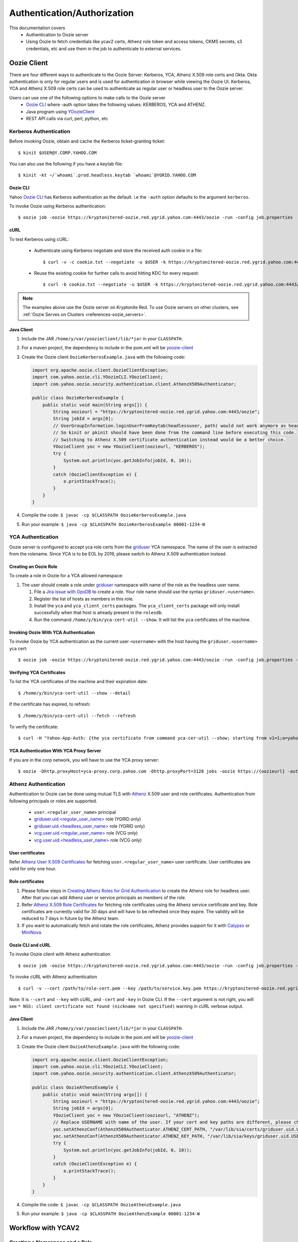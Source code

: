 .. _auth:

Authentication/Authorization
============================

.. 04/15/15: Rewrite
.. 05/11/15: Second edit.

This documentation covers
  - Authentication to Oozie server
  - Using Oozie to fetch credentials like ycav2 certs, Athenz role token and access tokens, CKMS secrets, s3 credentials, etc and use them in the job to authenticate to external services.

.. _oozie_client:

Oozie Client
------------

There are four different ways to authenticate to the Oozie Server:
Kerberos, YCA, Athenz X.509 role certs and Okta.
Okta authentication is only for regular users and is used for authentication in browser while viewing the Oozie UI.
Kerberos, YCA and Athenz X.509 role certs can be used to authenticate as regular user or headless
user to the Oozie server.

Users can use one of the following options to make calls to the Oozie server
  - `Oozie CLI <https://dist.corp.yahoo.com/by-package/yoozie_client/>`_ where -auth option takes the following values: KERBEROS, YCA and ATHENZ.
  - Java program using `YOozieClient <https://git.ouroath.com/hadoop/yahoo-oozie/blob/855d45122106f8ee35836c7d09fe7deb30e5c47e/yclient/src/main/java/com/yahoo/oozie/cli/YOozieCLI.java#L197>`_
  - REST API calls via curl, perl, python, etc

.. _auth-kerberos:


Kerberos Authentication
~~~~~~~~~~~~~~~~~~~~~~~

Before invoking Oozie, obtain and cache the Kerberos ticket-granting ticket::

       $ kinit $USER@Y.CORP.YAHOO.COM

You can also use the following if you have a keytab file::

       $ kinit -kt ~/`whoami`.prod.headless.keytab `whoami`@YGRID.YAHOO.COM


Oozie CLI
+++++++++

Yahoo `Oozie CLI <https://dist.corp.yahoo.com/by-package/yoozie_client/>`_ has Kerberos
authentication as the default. i.e  the ``-auth`` option defaults to the argument ``kerberos``.

To invoke Oozie using Kerberos authentication::

       $ oozie job -oozie https://kryptonitered-oozie.red.ygrid.yahoo.com:4443/oozie -run -config job.properties


cURL
+++++++++
To test Kerberos using cURL:

   - Authenticate using Kerberos negotiate and store the received auth cookie in a file::

         $ curl -v -c cookie.txt --negotiate -u $USER -k https://kryptonitered-oozie.red.ygrid.yahoo.com:4443/oozie/v1/admin/build-version

   - Reuse the existing cookie for further calls to avoid hitting KDC for every request::

         $ curl -b cookie.txt --negotiate -u $USER -k https://kryptonitered-oozie.red.ygrid.yahoo.com:4443/oozie/v1/admin/build-version


.. note:: The examples above use the Oozie server on Kryptonite Red. To use Oozie servers on other clusters,
          see :ref:`Oozie Serves on Clusters <references-oozie_servers>`.

.. _kerberos-client_API:

Java Client
+++++++++++

#. Include the JAR ``/home/y/var/yoozieclient/lib/*jar`` in your ``CLASSPATH``.
#. For a maven project, the dependency to include in the pom.xml will be `yoozie-client <https://artifactory.ouroath.com/artifactory/hadoop-maven-release/org/apache/oozie/yoozie-client/4.4.9.6.1911111914>`_
#. Create the Oozie client ``OozieKerberosExample.java`` with the following code:

   .. code-block:: java

      import org.apache.oozie.client.OozieClientException;
      import com.yahoo.oozie.cli.YOozieCLI.YOozieClient;
      import com.yahoo.oozie.security.authentication.client.AthenzX509Authenticator;

      public class OozieKerberosExample {
          public static void main(String args[]) {
              String oozieurl = "https://kryptonitered-oozie.red.ygrid.yahoo.com:4443/oozie";
              String jobId = args[0];
              // UserGroupInformation.loginUserFromKeytab(headlessuser, path) would not work anymore as headless user keytab support is revoked.
              // So kinit or pkinit should have been done from the command line before executing this code.
              // Switching to Athenz X.509 certificate authentication instead would be a better choice.
              YOozieClient yoc = new YOozieClient(oozieurl, "KERBEROS");
              try {
                  System.out.println(yoc.getJobInfo(jobId, 0, 10));
              }
              catch (OozieClientException e) {
                  e.printStackTrace();
              }
          }
      }

#. Compile the code: ``$ javac -cp $CLASSPATH OozieKerberosExample.java``
#. Run your example: ``$ java -cp $CLASSPATH OozieKerberosExample 00001-1234-W``


.. _kerberos-yca_auth:

YCA Authentication
~~~~~~~~~~~~~~~~~~


Oozie server is configured to accept yca role certs from the `griduser <https://roles.corp.yahoo.com/ui/role?action=list&role=griduser>`_ YCA namespace.
The name of the user is extracted from the rolename. Since YCA is to be EOL by 2019, please
switch to Athenz X.509 authentication instead.

.. _yca_auth-creating_role:

Creating an Oozie Role
++++++++++++++++++++++

To create a role in Oozie for a YCA allowed namespace:

#. The user should create a role under `griduser <https://roles.corp.yahoo.com/ui/role?action=list&role=griduser>`_ namespace with name of the role as the headless user name.

   #. File a `Jira issue with OpsDB <https://jira.corp.yahoo.com/servicedesk/customer/portal/89/create/554>`_
      to create a role. Your role name should use the syntax ``griduser.<username>``.
   #. Register the list of hosts as members in this role.
   #. Install the ``yca`` and ``yca_client_certs`` packages.
      The ``yca_client_certs`` package will only install successfully when
      that host is already present in the ``rolesdb``.
   #. Run the command ``/home/y/bin/yca-cert-util --show``. It will list
      the ``yca`` certificates of the machine.


.. _yca_auth-invoke_oozie:

Invoking Oozie With YCA Authentication
++++++++++++++++++++++++++++++++++++++

To invoke Oozie by YCA authentication as the current user ``<username>`` with the host having the ``griduser.<username>`` yca cert::

    $ oozie job -oozie https://kryptonitered-oozie.red.ygrid.yahoo.com:4443/oozie -run -config job.properties -auth YCA



.. _yca_auth-yca_certs:

Verifying YCA Certificates
++++++++++++++++++++++++++

To list the YCA certificates of the machine and their expiration date::

    $ /home/y/bin/yca-cert-util --show --detail

If the certificate has expired, to refresh::

    $ /home/y/bin/yca-cert-util --fetch --refresh

To verify the certificate::

    $ curl -H "Yahoo-App-Auth: {the yca certificate from command yca-cer-util --show; starting from v1=1;a=yahoo.griduser.......}" -k http://{oozie server hostname}:4080/oozie/v1/admin/build-version


.. _yca_auth-yca_proxy:

YCA Authentication With YCA Proxy Server
++++++++++++++++++++++++++++++++++++++++

If you are in the corp network, you will have to use the YCA proxy server::

    $ oozie -Dhttp.proxyHost=yca-proxy.corp.yahoo.com -Dhttp.proxyPort=3128 jobs -oozie https://{oozieurl} -auth YCA


.. _athenz_client_auth:

Athenz Authentication
~~~~~~~~~~~~~~~~~~~~~

Authentication to Oozie can be done using mutual TLS with
`Athenz <https://git.ouroath.com/pages/athens/athenz-guide>`_ X.509 user and role certificates.
Authentication from following principals or roles are supported.

  - ``user.<regular_user_name>`` principal
  - `griduser.uid.<regular_user_name> <https://ui.athenz.ouroath.com/athenz/domain/griduser/role>`_ role (YGRID only)
  - `griduser.uid.<headless_user_name> <https://ui.athenz.ouroath.com/athenz/domain/griduser/role>`_ role (YGRID only)
  - `vcg.user.uid.<regular_user_name> <https://ui.athenz.ouroath.com/athenz/domain/vcg.user/role>`_ role (VCG only)
  - `vcg.user.uid.<headless_user_name> <https://ui.athenz.ouroath.com/athenz/domain/vcg.user/role>`_ role (VCG only)

User certificates
+++++++++++++++++
Refer `Athenz User X.509 Certificates <https://git.ouroath.com/pages/athens/athenz-guide/user_x509_credentials>`_
for fetching ``user.<regular_user_name>`` user certificate. User certificates are valid for only one hour.

Role certificates
+++++++++++++++++
1. Please follow steps in `Creating Athenz Roles for Grid Authentication <https://docs.google.com/document/d/1fUziPmsB-QALJtqQ6QZ9xf18n6mLOqRHasR9Ru7hXMg/edit>`_ to create the Athenz role for headless user. After that you can add Athenz user or service principals as members of the role.
2. Refer `Athenz X.509 Role Certificates <https://git.ouroath.com/pages/athens/athenz-guide/zts_rolecert>`_ for fetching role certificates using the Athenz service certificate and key. Role certificates are currently valid for 30 days and will have to be refreshed once they expire. The validity will be reduced to 7 days in future by the Athenz team.
3. If you want to automatically fetch and rotate the role certificates, Athenz provides support for it with `Calypso <https://git.ouroath.com/pages/athens/calypso-guide/role_certs/>`_ or `MiniNova <https://git.ouroath.com/pages/athens/calypso-guide/mininova/>`_.

Oozie CLI and cURL
++++++++++++++++++

To invoke Oozie client with Athenz authentication ::

    $ oozie job -oozie https://kryptonitered-oozie.red.ygrid.yahoo.com:4443/oozie -run -config job.properties -auth ATHENZ -cert /path/to/role-cert.pem -key /path/to/service.key.pem

To invoke cURL with Athenz authentication ::

$ curl -v --cert /path/to/role-cert.pem --key /path/to/service.key.pem https://kryptonitered-oozie.red.ygrid.yahoo.com:4443/oozie/v1/admin/build-version

Note: It is ``--cert`` and ``--key`` with cURL, and ``-cert`` and ``-key`` in Oozie CLI. If the ``--cert`` argument is not right,
you will see ``* NSS: client certificate not found (nickname not specified)`` warning in cURL verbose output.

Java Client
+++++++++++

#. Include the JAR ``/home/y/var/yoozieclient/lib/*jar`` in your ``CLASSPATH``.
#. For a maven project, the dependency to include in the pom.xml will be `yoozie-client <https://artifactory.ouroath.com/artifactory/hadoop-maven-release/org/apache/oozie/yoozie-client/4.4.9.6.1911111914>`_
#. Create the Oozie client ``OozieAthenzExample.java`` with the following code:

   .. code-block:: java

      import org.apache.oozie.client.OozieClientException;
      import com.yahoo.oozie.cli.YOozieCLI.YOozieClient;
      import com.yahoo.oozie.security.authentication.client.AthenzX509Authenticator;

      public class OozieAthenzExample {
          public static void main(String args[]) {
              String oozieurl = "https://kryptonitered-oozie.red.ygrid.yahoo.com:4443/oozie";
              String jobId = args[0];
              YOozieClient yoc = new YOozieClient(oozieurl, "ATHENZ");
              // Replace USERNAME with name of the user. If your cert and key paths are different, please change the paths accordingly
              yoc.setAthenzConf(AthenzX509Authenticator.ATHENZ_CERT_PATH, "/var/lib/sia/certs/griduser.uid.USERNAME.cert.pem");
              yoc.setAthenzConf(AthenzX509Authenticator.ATHENZ_KEY_PATH, "/var/lib/sia/keys/griduser.uid.USERNAME.key.pem");
              try {
                  System.out.println(yoc.getJobInfo(jobId, 0, 10));
              }
              catch (OozieClientException e) {
                  e.printStackTrace();
              }
          }
      }

#. Compile the code: ``$ javac -cp $CLASSPATH OozieAthenzExample.java``
#. Run your example: ``$ java -cp $CLASSPATH OozieAthenzExample 00001-1234-W``


.. _yca_auth-yca_workflow:

Workflow with YCAV2
-------------------

.. _yca_workflow-namespace:

Creating a Namespace and a Role
~~~~~~~~~~~~~~~~~~~~~~~~~~~~~~~

The role ``oozie.httpproxy`` is created for this purpose. You can create your
namespace in the roles ``db`` and add a role under the namespace. In our case, the namespace
is ``oozie``, and the role name is ``httpproxy``. Under the role, you can add the user who
wants to submit the job with gYCA credential. For example, the user ``strat_ci``
can submit the Workflow with gYCA credential, so we add ``strat_ci.wsca.user.yahoo.com``
to the role ``oozie.httpproxy``. See the example http://roles.corp.yahoo.com:9999/ui/role?action=view&id=217516.


.. _yca_workflow-submit_ycav2:

Submit a Workflow With the YCAv2(gYCA) Certificate
~~~~~~~~~~~~~~~~~~~~~~~~~~~~~~~~~~~~~~~~~~~~~~~~~~


Users have to specify the gYCA credential explicitly in the beginning of a Workflow and
ask Oozie to retrieve certificate whenever an actions needs to call YCA protected web service.
In each credential element, attribute ``name`` is key and attribute ``type`` indicates which credential to use.
The credential ``type`` value for ycav2 is ``yca``. Users can give multiple ``credential`` elements under ``credentials`` and specify a
comma-separated list of credentials to use under each action ``cred`` attribute.
There is only one parameter required for the credential ``type``.

- ``yca-role``: the role name contains the user names for YCA v2 certificates.

There are three optional parameters for the credential type ``yca``:

- ``yca-webserver-url``: the YCA server URL. The default URL is https://ca.yca.platform.yahoo.com:4443.
- ``yca-cert-expiry``: The expiry time of the YCA certificate in seconds. The default is one day (86400). This is available from Oozie 3.3.1.
- ``yca-http-proxy-role``: The role name in the Roles DB that contains the hostnames of
  the machines in the HTTP proxy VIP. The default value is ``grid.httpproxy`` which contains
  all HTTP proxy hosts. This parameter depends on the HTTP proxy VIP you will be using to send
  the obtained YCA v2 certificate to the Web service outside the grid. You can limit
  the corresponding role name that contains the hosts of the HTTP proxy VIP. The
  role names containing members of production HTTP proxy VIPs are ``grid.blue.prod.httpproxy``,
  ``grid.red.prod.httpproxy``, and ``grid.tan.prod.httpproxy``.
.. _yca-cert_add_to_jobconf:

- ``yca-cert-add-to-jobconf``: This can be *true* or *false*, default being *true* for backward compatibility reasons. If it is set to true, YCA certificate will be added to
  action configuration. Adding YCA certificate to action configuration is less secure because the certificate is visible in the Configuration page of the Job UI
  and has to be secured by additionally setting ``mapreduce.job.acl-view-job`` to only users or groups with access instead of * (all).
  Instead, YCA certificate is now added as secret key to action credentials. :ref:`This example explains more <yca_cert_secretkey_example>`.
  Therefore, it is good to set this property to *false* and retrieve the YCA certificate from secret keys.

  For example, the following contains the hosts of the production ``httpproxy``: ``http://roles.corp.yahoo.com:9999/ui/role?action=view&name=grid.blue.prod.httpproxy``
  This role is the parent role containing the staging, research, and production ``httpproxy`` hosts: ``http://roles.corp.yahoo.com:9999/ui/role?action=view&name=grid.blue.httpproxy``
  See the `Http Proxy Node List <https://yo/httpproxy>`_ for
  the role name and VIP name of the deployed HTTP proxies for staging, research, and sandbox grids.


.. _yca_workflow-submit_ycav2_example:

Example Workflow XML
~~~~~~~~~~~~~~~~~~~~

The following ``workflow.xml`` snippet shows how to configure your Workflow to use YCA authentication and set the role:

.. code-block:: xml

   <workflow-app>
      <credentials>
         <credential name='myyca' type='yca'>
            <property>
               <name>yca-role</name>
               <value>griduser.actualuser</value>
            </property>
         </credential>
      </credentials>
      <action cred='myyca'>
         <map-reduce>
            ...
         </map-reduce>
      </action>
   <workflow-app>

.. _submit_ycav2-java_code_ex:

Example with Map-Reduce Action
~~~~~~~~~~~~~~~~~~~~~~~~~~~~~~


YCA Certificate inside Action Configuration
+++++++++++++++++++++++++++++++++++++++++++

We have deprecated the way of adding YCA Certificate to action configuration as
it was less secure. We advice to disable this as mentioned :ref:`here <yca-cert_add_to_jobconf>` and
make changes in your code by referring to :ref:`this example <yca_cert_secretkey_example>`

In the :ref:`above example <yca_workflow-submit_ycav2_example>` , Oozie gets the certificate of gYCA and passes it to the action configuration.
Mapper can then use this certificate by getting it from the action configuration, adding it to
the HTTP request header when connecting to the YCA-protected Web service through ``HTTPProxy``.

A certificate or token retrieved in the credential class would set an action configuration
as the name of credential defined in ``workflow.xml``. The following example shows
how to communicate with the YCAV2-protected Web service from the grid.

.. code-block:: java


   //**proxy setup**

   //blue proxy
   //InetSocketAddress inet = new InetSocketAddress("httpproxy-prod.blue.ygrid.yahoo.com", 4080);
   //tan proxy
   InetSocketAddress inet = new InetSocketAddress("httpproxy-prod.tan.ygrid.yahoo.com", 4080);
   Proxy proxy = new Proxy(Type.HTTP, inet);
   URL server = new URL(fileURL);

   //**web service call**
   String ycaCertificate = conf.get("myyca");
   HttpURLConnection con = (HttpURLConnection) server.openConnection(proxy);
   con.setRequestMethod("GET");
   con.addRequestProperty("Yahoo-App-Auth", ycaCertificate);


.. _yca_cert_secretkey_example:

YCA Certificate as a secret key inside Credentials
++++++++++++++++++++++++++++++++++++++++++++++++++

In the :ref:`above example <yca_workflow-submit_ycav2_example>`, Oozie gets the certificate of gYCA
and passes it to the Credentials as a secret key.
Mapper can then use this certificate by getting it from the action configuration, adding it to
the HTTP request header when connecting to the YCA-protected Web service through ``HTTPProxy``.

A certificate or token retrieved in the credential class would set a secret key in action configuration
as the name of credential defined in ``workflow.xml``. The following example shows
how to communicate with the YCAV2-protected Web service from the grid.

.. code-block:: java


   //**proxy setup**

   //blue proxy
   //InetSocketAddress inet = new InetSocketAddress("httpproxy-prod.blue.ygrid.yahoo.com", 4080);
   //tan proxy
   InetSocketAddress inet = new InetSocketAddress("httpproxy-prod.tan.ygrid.yahoo.com", 4080);
   Proxy proxy = new Proxy(Type.HTTP, inet);
   URL server = new URL(fileURL);

   //**web service call**
   //Get the secret key by passing the name of credential
   byte[] bytes = UserGroupInformation.getCurrentUser().getCredentials().getSecretKey(new Text("myyca"));
   //Create certificate string using bytes with UTF-8
   String ycaCertificate = new String(bytes, "UTF-8");
   HttpURLConnection con = (HttpURLConnection) server.openConnection(proxy);
   con.setRequestMethod("GET");
   con.addRequestProperty("Yahoo-App-Auth", ycaCertificate);


Example with Java Action
~~~~~~~~~~~~~~~~~~~~~~~~

.. _java_action_ex:

Example workflow xml including Java Action:

.. code-block:: xml

   <credential name="yca.cert" type="yca">
   ......
   <action name="java_gyca" cred="yca.cert">
     <java>
        ......
        <main-class>TestYcaCert</main-class>
        <arg>yca.cert</arg>
        .....
     </java>
     ...
   </action>


.. _java_yca_inside_config:

YCA Certificate inside Action Configuration
+++++++++++++++++++++++++++++++++++++++++++

We have deprecated the way of adding YCA Certificate to action configuration as it was less secure.
We advice to disable this by setting ``yca-cert-add-to-jobconf`` to ``false`` and use the Credentials
by referring to :ref:`this example <java_yca_inside_sec_key>`.


With respect to :ref:`above workflow snippet:<java_action_ex>`, we can retrieve yca certificate from Configuration as follows-

.. code-block:: java

    public class TestYcaCert {
      // for oozie java action
      public static void main(String[] args) throws Throwable {
        String YCA_CERT = args[0]; // YCA_CERT is the name of yca credential.

        Configuration actionConf = new Configuration(false);
        actionConf.addResource(new Path("file:///", System.getProperty("oozie.action.conf.xml")));
        String ycaCertificate = actionConf.get(YCA_CERT);
        ......


.. _java_yca_inside_sec_key:

YCA Certificate as a secret key inside Credentials
++++++++++++++++++++++++++++++++++++++++++++++++++

With respect to :ref:`above workflow snippet:<java_action_ex>`, we can retrieve yca certificate from Credentials as follows.
YCA certificate is present as Secret Key inside Credentials.

.. code-block:: java

    public class TestYcaCert {
      // for oozie java action
      public static void main(String[] args) throws Throwable {
        String YCA_CERT = args[0]; // YCA_CERT is the name of yca credential.
        byte[] bytes = UserGroupInformation.getCurrentUser().getCredentials().getSecretKey(new Text(YCA_CERT));
        //Create certificate string using bytes with UTF-8
        String ycaCertificate = new String(bytes, "UTF-8");
        ......


Following example shows how to retrive YCA certificate in Scala.

.. code-block:: scala

   import org.apache.hadoop.security.{Credentials,UserGroupInformation}
   import org.apache.hadoop.io.Text

   object TestYcaCert {
     def main(args: Array[String]) {
       val YCA_CERT = args(0)
       val creds = UserGroupInformation.getCurrentUser().getCredentials()
       val ycaCertificate = new String(creds.getSecretKey(new Text(YCA_CERT)), "UTF-8")
       println("YCA Cert is " + ycaCertificate)
       .......
       .......
     }
   }


.. _yca_shell_ex:

Example with Shell Action
~~~~~~~~~~~~~~~~~~~~~~~~~

.. code-block:: xml

   <workflow-app>
      <credentials>
         <credential name='myyca' type='yca'>
            <property>
               <name>yca-role</name>
                  <value>griduser.actualuser</value>
            </property>
         </credential>
      </credentials>
      <action cred='myyca'>
         <shell>
            ...
         </shell>
      </action>
   <workflow-app>


In the above example, Oozie gets the certificate of gYCA and passes it to the action configuration.
A certificate or token retrieved in the credential class would set an action configuration
as the name of credential defined in ``workflow.xml``. In the Shell Action, it is accessible
through environment variable - ``OOZIE_ACTION_CONF_XML``.


.. code-block:: bash

   CERT=$(cat $OOZIE_ACTION_CONF_XML | perl -lne 'print $1 if /\<property\>\<name\>myyca\<\/name\>\<value\>([^<]+)<\/value>/')
   echo "Certificate = $CERT"

.. _workflow_with_Athens:

Workflow with on-prem Athens role token
---------------------------------------


`Athens <https://git.ouroath.com/pages/athens/athenz-guide/>`_ is a hosted service at Yahoo supporting role-based authorization.
Oozie is a special proxy user of the Athens which supports fetching role tokens for a particular role on behalf of a user.
To enable that, users will have to add ``hadoop.oozie`` in case of YGRID clusters and ``vcg.prod.oozie`` in case of VCG clusters
as member to the role that they want to give access to in addition to the username under which
the Oozie workflow will be run as. The user can either be user.<Oath user> or ygrid.<headless user>.
`Refer this link <https://supportshop.cloud.corp.yahoo.com:4443/doppler/hadoop>`_ to determine type of cluster.

For eg: If the workflow will be run as user filo on a YGRID cluster, then ``hadoop.oozie`` and ``user.filo`` will have to be added as members
of that role. If the workflow will be run as grid headless user mog_prod, then ``hadoop.oozie`` and ``ygrid.mog_prod`` will
have to be added as members of that role.

Similar to other credentials like hcat or YCA, you will have to add a Athens credential section to the workflow with the
domain and role details. This credential definition can then be referred in individual actions which need it.

Required properties for an Athens credential

- ``athens.domain`` : Athens domain in which the role is present.
- ``athens.role`` : The role in the domain for which token should be fetched.
  Multiple roles can be specified separated by a comma.

Optional properties

- ``athens.user.domain`` : The domain in which user resides. The default value is ``ygrid``. If you are running as yourself
  and not a headless user, set value for this to ``user``.
- ``athens.trust.domain`` : Athens will only look for trusted roles in this domain.
- ``athens.min.expiry`` : It specifies that the returned role token must be at least valid (min/lower bound)
  for specified number of seconds.
- ``athens.max.expiry`` : It specifies that the returned role token must be at most valid (max/upper bound)
  for specified number of seconds.

  By default Athens will issue a token that is valid for 2 hours. Set the ``athens.min.expiry`` and
  ``athens.max.expiry`` to a higher value if your job is going to run for a longer period of time
  and will be accessing the token after 2 hours of job submission.
.. _athens_auth_wf_ex:


Example Workflow XML
~~~~~~~~~~~~~~~~~~~~


The following ``workflow.xml`` snippet shows how to configure your Workflow to use Athens authentication:

.. code-block:: xml

   <workflow-app>
    <credentials>
       <credential name='athensauth' type='athens'>
           <property>
               <name>athens.domain</name>
               <value>sherpa</value>
           </property>
           <property>
               <name>athens.role</name>
               <value>table1.write.access</value>
           </property>
           <!-- athens.user.domain is not required when running as headless user as the default value is ygrid -->
            <property>
               <name>athens.user.domain</name>
               <value>user</value>
           </property>
           <property>
               <name>athens.min.expiry</name>
               <value>10800</value>
           </property>
       </credential>
    </credentials>
    <action cred='athensauth'>
       <java>
          ...
       </java>
    </action>
   <workflow-app>



Oozie retrieves the role token based on the provided credential properties and sends it to the job running the java action.
The ZTS local client cache is populated with the role token, so that the user can get the role token in their java code using
the Athens ZTSClient.getRoleToken API. This requires having the ``zts_java_client.jar`` from
http://dist.corp.yahoo.com/by-package/zts_java_client/ in the workflow lib directory. The following example shows how to get
the role token in the hadoop job and how to authenticate to a Athens protected web service by passing
the token in the ``Yahoo-Role-Auth`` header. For compiling the code, following dependency should be added.

.. code-block:: xml

   <dependency>
     <!-- Do not shade this dependency.
     If shaded, it will not be possible for Oozie
     to inject the Athens token into ZTSClient cache
     and the job will fail unable to access the token -->
     <groupId>yahoo.yinst.zts_java_client</groupId>
     <artifactId>zts_java_client</artifactId>
     <version>1.5.42</version>
     <scope>compile</scope>
   </dependency>


.. code-block:: java

   // Headless user 'mog_prod' has submitted the Oozie job.
   // Create ZTSClient object by passing domain for the user/service and user/service name
   ZTSClient ztsClient = new ZTSClient("ygrid", "mog_prod");
   // If employee 'filo' had submitted the Oozie job, then it would be
   // ZTSClient ztsClient = new ZTSClient("user", "filo");
   // table1.write.access is the athens.role mentioned in workflow.xml.
   RoleToken roleToken = ztsClient.getRoleToken("sherpa", "table1.write.access");
   roleTokenStr = roleToken.getToken();
   ztsClient.close();

   // Web service call to the external web service via proxy.
   // This example assumes a production cluster in gq1 and uses corresponding proxy.
   // Refer to https://yo/httpproxy for the different proxy urls.
   InetSocketAddress inet = new InetSocketAddress("httpproxy-prod.blue.ygrid.yahoo.com", 4080);
   Proxy proxy = new Proxy(Type.HTTP, inet);
   URL url = new URL(<<external web service url>>);
   HttpURLConnection conn = (HttpURLConnection) url.openConnection(proxy);
   conn.setRequestMethod("GET");
   conn.addRequestProperty("Yahoo-Role-Auth",roleTokenStr);


As an alternate method to the ZTSClient API, tokens can be retrieved from the UGI similar to YCAv2. For eg:


.. code-block:: java

   Credentials creds = UserGroupInformation.getCurrentUser().getCredentials();
   // athensauth is the name of Athens credential provided in workflow.xml
   token = new String(creds.getSecretKey(new Text("athensauth")), "UTF-8");


.. _workflow_with_Athenz_role_cert:

Workflow with on-prem Athenz Role Certificate
---------------------------------------------

For fetching Athenz Role Certificate, you need to follow same steps and configuration
as the :ref:`Workflow with on-prem Athenz role token <workflow_with_Athens>` section
with just one additional parameter

- ``athens.token.type`` : Value should be set to ``rolecert`` for fetching role certificate.

Note:

Currently role certificate is supported for only one role. So ``athens.role``
can have only one role name and not a comma separated list.


The cert and key are passed in json format as a secret in the job ``Credentials``.
The json also contains a keystore which has the cert and key imported into it for ease of use. Example:

.. code-block:: json

    {
      "rolecert": "-----BEGIN CERTIFICATE-----\nMIIFBj...ARzLj7/+\n-----END CERTIFICATE-----\n",
      "key": "-----BEGIN PRIVATE KEY-----\nMIIE...zfhn2pg==-----END PRIVATE KEY-----\n",
      "keystore": "/u3+7QAAAAIAAA....A1fg=",
      "expiry": 2592000
    }

You can access them in your job by fetching the secret from the ``Credentials`` object.


.. code-block:: java

    Credentials creds = UserGroupInformation.getCurrentUser().getCredentials();
    // athensauth is the name of Athens credential provided in workflow.xml
    String secret = new String(creds.getSecretKey(new Text("athensauth")), "UTF-8");
    Map<String, String> map = new com.fasterxml.jackson.databind.ObjectMapper().readValue(secret, Map.class);

    String roleCert = map.get("rolecert");
    String privateKey = map.get("key");
    // Json string cannot have newlines and is escaped as \\n during serialization. Convert it back to new lines
    roleCert = roleCert.replace("\\n", "\n");
    privateKey = privateKey.replace("\\n", "\n");

    // You can use the rolecert and private key in pem format for APIs that take them like CMS
    File tlsCertFilePath = new File("rolecert.pem");
    File tlsKeyFilePath = new File("key.pem");
    try {
        org.apache.commons.io.FileUtils.writeStringToFile(tlsCertFilePath, roleCert);
        org.apache.commons.io.FileUtils.writeStringToFile(tlsKeyFilePath, privateKey);
        com.yahoo.cloud.messaging.client.api.Authentication auth = Authentication.tls(tlsKeyFilePath, tlsCertFilePath);
        .....
    finally {
        tlsCertFilePath.delete();
        tlsKeyFilePath.delete();
    }

    // You can use the Keystore for directly establishing https connections
    String encodedKeyStore = map.get("keystore");
    KeyStore keyStore = KeyStore.getInstance(KeyStore.getDefaultType());
    // changeit is the default keystore password. Copy next line as is without any change.
    keyStore.load(new ByteArrayInputStream(java.util.Base64.getDecoder().decode(encodedKeyStore)), "changeit".toCharArray());
    KeyManagerFactory kmf = KeyManagerFactory.getInstance(KeyManagerFactory.getDefaultAlgorithm());
    kmf.init((java.security.KeyStore) keyStore, "changeit".toCharArray());
    SSLContext sslContext = SSLContext.getInstance("TLS");
    sslContext.init(kmf.getKeyManagers(), null, new SecureRandom());
    URLConnection conn = new URL("https://targethost:4443").openConnection();
		HttpsURLConnection httpsConn = (HttpsURLConnection) conn;
		httpsConn.setRequestMethod("GET");
		httpsConn.setSSLSocketFactory(sslContext.getSocketFactory());
		httpsConn.connect();

.. _workflow_with_Athens_oauth2_token:

Workflow with on-prem Athenz oAuth2 tokens
------------------------------------------

Fetching Athenz oAuth2 Access Token
~~~~~~~~~~~~~~~~~~~~~~~~~~~~~~~~~~~

For fetching `Athenz oAuth2 Access Token <https://git.ouroath.com/pages/athens/athenz-guide/zts_access_token_guide/>`_,
you need to follow same steps and configuration as the :ref:`Workflow with on-prem Athenz role token <workflow_with_Athens>` section
with just one additional parameter

- ``athens.token.type`` : Value should be set to `oauth2` for fetching access token.


Example Workflow XML
++++++++++++++++++++

.. code-block:: xml

   <workflow-app>
    <credentials>
       <credential name='athensauth' type='athens'>
           <property>
               <name>athens.domain</name>
               <value>sherpa</value>
           </property>
           <property>
               <name>athens.role</name>
               <value>table1.write.access</value>
           </property>
           <!-- athens.user.domain is not required when running as headless user as the default value is ygrid -->
            <property>
               <name>athens.user.domain</name>
               <value>user</value>
           </property>
           <property>
               <name>athens.min.expiry</name>
               <value>10800</value>
           </property>
           <property>
               <name>athens.token.type</name>
               <value>oauth2</value>
           </property>
       </credential>
    </credentials>
    <action cred='athensauth'>
       <java>
          ...
       </java>
    </action>
   <workflow-app>


Fetching Athenz oAuth2 Access token and ID Token
~~~~~~~~~~~~~~~~~~~~~~~~~~~~~~~~~~~~~~~~~~~~~~~~
Oozie can fetch access tokens on your behalf. But if you need a id token as well,
you need to provide your service credentials, so that Oozie can authenticate to Athenz
with that and fetch the access token and id token for that service.
In addition to the settings in the previous example for access token, you will need
to additionally specify the below settings for getting the id token.

- ``athens.id_token.service.name``: The audience (the Athenz Service name) that the id token is intended for. The service should be in the same domain as the role.

Required Properties for Service Credentials:

Please refer to the :ref:`Workflow with on-prem CKMS secret <workflow_with_ykeykey>` section
for more details on the setup and configuration of the service private key in CKMS under ``prod`` environment.

- ``ykeykey.group``: Name of the ykeykey key group.
- ``ykeykey.key``: Name of the ykeykey key. This should contain PEM encoded private key.
- ``ykeykey.athens.domain``: Name of the athens domain associated with ykeykey key group specified in ``ykeykey.group`` setting.
- ``athens.service``: The Athens service which contains the PEM encoded public key corresponding to the private key.
- ``athens.service.domain``: The domain in which service resides.
- ``athens.service.public.key.id``: The public key id for the athens service specified in ``athens.service``.

Optional properties

- ``ykeykey.athens.user.domain``: The domain in which user resides. The default value is ygrid. If you are running as yourself and not a headless user, set value for this as user.
- ``ykeykey.version``: Oozie will fetch the current version, if no version is specified.

Example Workflow XML
++++++++++++++++++++

.. code-block:: xml

   <workflow-app>
     <credentials>
        <credential name='athensauth' type='athens'>
            <property>
               <name>athens.domain</name>
               <value>sherpa</value>
            </property>
            <property>
               <name>athens.role</name>
               <value>table1.write.access</value>
            </property>
            <property>
               <name>athens.min.expiry</name>
               <value>10800</value>
            </property>
            <property>
               <name>athens.token.type</name>
               <value>oauth2</value>
            </property>
            <!-- Property that identifies the name of the target service (audience). The domain of the service will be same as that of the role -->
            <property>
               <name>athens.id_token.service.name</name>
               <value>sherpaserver</value>
            </property>
            <!-- Properties for fetching Service private key from on-prem CKMS -->
            <property>
                <name>ykeykey.group</name>
                <value>test.saley.v1.keygroup</value>
            </property>
            <property>
                <name>ykeykey.key</name>
                <value>test.saley.v1.key</value>
            </property>
            <property>
                <name>ykeykey.version</name>
                <value>0</value>
            </property>
            <property>
                <name>ykeykey.athens.domain</name>
                <value>yby.saley.subdomain</value>
            </property>

            <!-- Name and domain of the athens service and id of the public key corresponding to the private key specified in
            ykeykey.key -->
            <property>
                <name>ykeykey.athens.service</name>
                <value>testservice</value>
            </property>

            <property>
                <name>ykeykey.athens.service.domain</name>
                <value>yby.saley</value>
            </property>

            <property>
                <name>ykeykey.athens.service.public.key.id</name>
                <value>0</value>
            </property>
        </credential>
     </credentials>
     <action cred='athensauth'>
        <java>
          ...
        </java>
     </action>
   <workflow-app>

The tokens are passed as json in the secret. Example:

.. code-block:: json

    {
      "access_token": "eyJGVizIl0gTRH.....p1XemyJA",
      "token_type": "Bearer",
      "expires_in": 10800,
      "scope": null,
      "refresh_token": null,
      "id_token": "eyJraWQiXQi....WuKTD8HjwYw"
    }

You can access them in your job by fetching the secret from the ``Credentials`` object.

.. code-block:: java

   Credentials creds = UserGroupInformation.getCurrentUser().getCredentials();
   // athensauth is the name of Athens credential provided in workflow.xml
   String token = new String(creds.getSecretKey(new Text("athensauth")), "UTF-8");
   Map<String, String> tokenMap = new com.fasterxml.jackson.databind.ObjectMapper().readValue(token, Map.class);
   String accessToken = tokenMap.get("access_token");
   String idToken = tokenMap.get("id_token");


.. _workflow_with_ykeykey:

Workflow with on-prem CKMS secret
---------------------------------

`CKMS <https://git.ouroath.com/pages/ykeykey/ckms-guide/>`_ (http://yo/ckms) which was earlier referred to as YKeyKey is Oath’s centralized secret management and distribution system.
Oozie supports retrieving ykeykey secrets for use in hadoop jobs launched through it. Oozie uses Athens token to authenticate and retrieve the ykeykey secret. The secret is then passed on to the hadoop job and made accessible via Credentials object in UserGroupInformation or JobConf.

Prerequisites:

- An Athens domain needs to be associated with the ykeykey key group. Refer to https://yahoo.jiveon.com/docs/DOC-70338#jive_content_id_Add_Your_Athens_Domain_Using_the_ykeykey_UI for more details on that. This automatically creates a role in the athenz domain in the form of ``paranoids.ppse.ckms.ykeykey_<ykeykey-env>.res_group.<ykeykey-keygroup-name>.access``

- To allow Oozie to fetch Athens token, users will have to add ``hadoop.oozie`` and the username used to run the Oozie workflow as members of the role ``paranoids.ppse.ckms.ykeykey_<ykeykey-env>.res_group.<ykeykey-keygroup-name>.access`` in your domain. The username will be either be ``user.<Oath user>`` for normal users or ``ygrid.<headless user>`` for headless users.

Similar to other credentials like hcat or YCA, you will have to add a ykeykey credential section to the workflow.

Required properties for a ykeykey credential

- ``ykeykey.group``: Name of the ykeykey key group.
- ``ykeykey.key``: Name of the ykeykey key.
- ``ykeykey.athens.domain``: Name of the athens domain associated with ykeykey key group specified in ``ykeykey.group`` setting.

Optional properties

- ``ykeykey.athens.user.domain``: The domain in which user resides. The default value is ygrid. If you are running as yourself and not a headless user, set value for this as user.
- ``ykeykey.version``: Oozie will fetch secret of all versions, if no version is specified.
- ``ykeykey.env``: By default it is ``prod``. Possible values for ckms: ``aws``, ``aws_stage``.  For on-prem values: ``alpha``, ``beta``, ``corp``, ``prod``, ``edge``, ``vault``.


Example Workflow XML
~~~~~~~~~~~~~~~~~~~~

The following ``workflow.xml`` snippet shows how to configure your Workflow to use ykeykey authentication:

.. code-block:: xml

  <workflow-app>
      <credentials>
          <credential name="YKeyKey_test" type="ykeykey">
              <property>
                  <name>ykeykey.group</name>
                  <value>purushah.test.group</value>
              </property>
              <property>
                  <name>ykeykey.key</name>
                  <value>key</value>
              </property>
              <property>
                  <name>ykeykey.version</name>
                  <value>0</value>
              </property>
              <property>
                  <name>ykeykey.athens.domain</name>
                  <value>home.purushah</value>
              </property>
              <property>
                  <name>ykeykey.athens.user.domain</name>
                  <value>user</value>
              </property>
          </credential>
      </credentials>
      <action cred="YKeyKey_test">
          <map-reduce>
          ............
          </map-reduce>
      </action>
  </workflow-app>



.. _retrieving_ykeykey_secret:


Retrieving secret using UGI
~~~~~~~~~~~~~~~~~~~~~~~~~~~
.. code-block:: java

   byte[] secret = UserGroupInformation.getCurrentUser().getCredentials().getSecretKey(new Text("YKeyKey_test"));

Accessing the secret from UGI using the credential name will give the current version
of the secret if no ``ykeykey.version`` is specified in the credential section.
Other versions of the keys are stored in the UGI under the ``YKEYKEY_KEYDB`` alias and can
be accessed using ``GridYKeyKeyUtil`` APIs as described in the next section.

Retrieving secret using GridYKeyKeyUtil
~~~~~~~~~~~~~~~~~~~~~~~~~~~~~~~~~~~~~~~
GridYKeyKeyUtil can be used to retrieve secret for multiple versions. GridYKeyKeyUtil has very similar API to YCR.

By default, GridYKeyKeyUtil is part of Hadoop job classpath. :ref:`For compilation you can use oozie-client <oozie_maven_artifacts>` with scope as provided. Please do not bundle it with oozie workflow. It can fail due to conflicts.


API details of GridYKeyKeyUtil
++++++++++++++++++++++++++++++

public static byte[] getKeyBytes(String key); //Return secret of the current version.

public static byte[] getKeyBytes(String key, short version); //Return the secret of the specified version.

.. code-block:: java

   byte[] secret_currentVersion = GridYKeyKeyUtil.getKeyBytes(key);
   byte[] secret_version1 = GridYKeyKeyUtil.getKeyBytes(key, version);


Retrieving ykeykey secret using native library
~~~~~~~~~~~~~~~~~~~~~~~~~~~~~~~~~~~~~~~~~~~~~~
To read ykeykey secret using YCR, add `GRID_YKEYDB_PATH = ./keydb' to ``mapreduce.map.env`` and ``mapreduce.reduce.env`` and call GridYKeyKeyUtil.setupKeyDB() to setup keydb.
Once keydb is setup, users can call YCR native call to retrieve secret. This requires ykeydb >= 2.9.1.

.. code-block:: java

   GridYKeyKeyUtil.setupKeyDB();
   YCR ycr = YCR.createYCR();
   secret = ycr.getKey(key);


Workflow with AWS CKMS secret
-----------------------------

In addition to CKMS hosted in on-prem environment, CKMS is also hosted in AWS (http://yo/ckms-aws). Oozie can fetch secret from AWS CKMS as well.

Prerequisites:

.. _create_private_public_pair:


- Create a PEM encoded private-public key pair.

.. code-block:: bash

    $ openssl genrsa -des3 -out pair.pem 2048
    $ openssl rsa -in pair.pem -pubout -out public.pem -outform PEM
    $ openssl rsa -in pair.pem -out private.pem -outform PEM


.. _create_keygroup_on_prem:


- In on-prem CKMS, associate an athens domain to key group. Refer to `Add athens domain using ykeykey UI <https://yahoo.jiveon.com/docs/DOC-70338#jive_content_id_Add_Your_Athens_Domain_Using_the_ykeykey_UI>`_ .
  This automatically creates a role in the `paranoids.ppse.ckms <https://ui.athenz.ouroath.com/athenz/domain/paranoids.ppse.ckms/role>`_ athens domain in the form of ``ykeykey_prod.tenant.<ykeykey.athens.domain>.res_group.<ykeykey.keygroup>.access``.

.. image:: images/keygroup-associated-to-athens-domain.png
    :height: 300 px
    :width: 760 px
    :scale: 95 %
    :alt: Athens Domain Associated to a Key group
    :align: left


.. _create_ykeykey_on_prem:

- Create a ykeykey in that key group. Store private key as secret.

.. image:: images/ykeykey-containing-private-key.png
    :height: 300 px
    :width: 760 px
    :scale: 95 %
    :alt: Ykeykey containing private key
    :align: left


.. _add_oozie_and_user_to_role:

- There will be a corresponding role in associated athens domain of the format ``paranoids.ppse.ckms.ykeykey_prod.res_group.<ykeykey.keygroup>.access`` .
  To allow Oozie to fetch Athens token, users will have to add ``hadoop.oozie`` and the username
  used to run the Oozie workflow as members of the newly created paranoid role ``paranoids.ppse.ckms.ykeykey_prod.res_group.<ykeykey.keygroup>.access``.
  The username will be either be ``user.<Oath user>`` for normal users or ``ygrid.<headless user>`` for headless users.

.. image:: images/add-oozie-and-headless-user-to-role.png
    :height: 300 px
    :width: 1000 px
    :scale: 95 %
    :alt: Adding Oozie and user as members in role
    :align: left


.. _create_athens_service_on_prem:

- Create a service in on-prem athens using the public key.

.. image:: images/athens-service-containing-public-key.png
    :height: 500 px
    :width: 800 px
    :scale: 95 %
    :alt: Athens service containing public key
    :align: left


- Migrate an athens domain to AWS. Refer `on boarding to AWS <https://thestreet.ouroath.com/docs/DOC-4068>`_
- Create a key group in AWS CKMS. Make sure that AWS Athens domain is associated with the key group.

.. image:: images/aws-keygroup-associated-to-aws-athens-domain.png
    :height: 300 px
    :width: 760 px
    :scale: 95 %
    :alt: Migrated athens domain is associated to keygroup in AWS CKMS
    :align: left


- Create a key in the key group to hold store secret value.


.. image:: images/aws-ykeykey.png
    :height: 300 px
    :width: 760 px
    :scale: 95 %
    :alt: AWS CKMS ykeykey containing secret value.
    :align: left


- There will be a role in the `paranoids.ppse.ckms <https://ui.athenz.ouroath.com/athenz/domain/paranoids.ppse.ckms/role>`_
  athens domain in the form of ``ykeykey_aws.tenant.<aws-ykeykey-athens-domain>.res_group.<aws.ykeykey.group>.access``
- There will be a corresponding role in AWS athens domain in the form of ``paranoids.ppse.ckms.ykeykey_aws.res_group.<aws.ykeykey.group>.access``.
- Users need to add on-prem athens service (specified in ``athens.service`` property) as member to it.


.. image:: images/adding-on-prem-service-to-paranoid-role-in-aws-athens.png
    :height: 400 px
    :width: 760 px
    :scale: 95 %
    :alt: AWS CKMS ykeykey containing secret value.
    :align: left


Required Properties:

- ``ykeykey.group``: Name of the ykeykey key group.
- ``ykeykey.key``: Name of the ykeykey key. This should contain PEM encoded private key.
- ``ykeykey.athens.domain``: Name of the athens domain associated with ykeykey key group specified in ``ykeykey.group`` setting.
- ``athens.service``: The Athens service which contains the PEM encoded public key corresponding to the private key.
- ``athens.service.domain``: The domain in which service resides.
- ``athens.service.public.key.id``: The public key id for the athens service specified in ``athens.service``.
- ``aws.ykeykey.group``: Name of the ykeykey key group in AWS.
- ``aws.ykeykey.key``: Name of the ykeykey key in AWS.

Optional properties

- ``athens.user.domain``: The domain in which user resides. The default value is ygrid. If you are running as yourself and not a headless user, set value for this as user.
- ``ykeykey.version``: Oozie will fetch secret of all versions, if no version is specified. Oozie will take private key from
  current version
- ``ykeykey.env``: By default it is ``prod``. Possible values ``alpha``, ``beta``, ``corp``, ``edge``, ``vault``.
- ``aws.ykeykey.version``: Oozie will fetch secret of current version, if no version is specified.
- ``aws.ykeykey.env``: By default it is aws. Use ``aws_stage`` to refer to staging CKMS in AWS.


.. code-block:: xml

    <credential name='ykeykeyauth' type='ykeykey'>

        <!-- Properties for ykeykey which is on-prem CKMS-->
        <property>
            <name>ykeykey.group</name>
            <value>test.saley.v1.keygroup</value>
        </property>
        <property>
            <name>ykeykey.key</name>
            <value>test.saley.v1.key</value>
        </property>
        <property>
            <name>ykeykey.version</name>
            <value>0</value>
        </property>
        <property>
            <name>ykeykey.athens.domain</name>
            <value>yby.saley.subdomain</value>
        </property>

        <!-- Properties for athens service which is on-prem and contains public key corresponding to the private key specified in
        ykeykey.key -->
        <property>
            <name>ykeykey.athens.service</name>
            <value>testservice</value>
        </property>

        <property>
            <name>ykeykey.athens.service.domain</name>
            <value>yby.saley</value>
        </property>

        <property>
            <name>ykeykey.athens.service.public.key.id</name>
            <value>0</value>
        </property>

        <!-- Properties for the ykeykey in AWS CKMS -->
        <property>
            <name>aws.ykeykey.group</name>
            <value>test.oozie.aws.keygroup</value>
        </property>
        <property>
            <name>aws.ykeykey.key</name>
            <value>test.oozie.aws.key.v1</value>
        </property>
        <property>
            <name>aws.ykeykey.version</name>
            <value>1</value>
        </property>
    </credential>


Retrieving secret is explained :ref:`above <retrieving_ykeykey_secret>`


Workflow with AWS Temporary Credentials
---------------------------------------

Oozie can fetch AWS Temporary Credentials.

Prerequisites:

- Migrate an athens domain to AWS. Refer `on-boarding to AWS <https://thestreet.ouroath.com/docs/DOC-4068>`_.
- AWS Configuration must have been done. Refer `Athens Documentation <https://git.ouroath.com/pages/athens/athenz-guide/aws_temp_creds/>`_.
- Create a PEM encoded private-public key pair. :ref:`Refer above <create_private_public_pair>`.
- In on-prem CKMS, associate an athens domain to key group. Refer to `Add athens domain using ykeykey UI <https://yahoo.jiveon.com/docs/DOC-70338#jive_content_id_Add_Your_Athens_Domain_Using_the_ykeykey_UI>`_ .
  This automatically creates a role in the `paranoids.ppse.ckms <https://ui.athenz.ouroath.com/athenz/domain/paranoids.ppse.ckms/role>`_ athens domain in the form of ``ykeykey_prod.tenant.<ykeykey.athens.domain>.res_group.<ykeykey.keygroup>.access``.
  :ref:`Refer above screenshot<create_keygroup_on_prem>`.
- Create a ykeykey in that key group. Store private key as secret. :ref:`Refer above <create_ykeykey_on_prem>`.
- There will be a corresponding role in associated athens domain of the format ``paranoids.ppse.ckms.ykeykey_prod.res_group.<ykeykey.keygroup>.access`` .
  To allow Oozie to fetch Athens token, users will have to add ``hadoop.oozie`` and the username
  used to run the Oozie workflow as members of the newly created paranoid role ``paranoids.ppse.ckms.ykeykey_prod.res_group.<ykeykey.keygroup>.access``.
  The username will be either be ``user.<Oath user>`` for normal users or ``ygrid.<headless user>`` for headless users. :ref:`Refer above screenshot<add_oozie_and_user_to_role>`.
- Create a service in on-prem athens using the public key. :ref:`Refer above screenshot<create_athens_service_on_prem>`.
- The role specified while creating policy (`in this step <https://git.ouroath.com/pages/athens/athenz-guide/aws_temp_creds/#athenz-aws-assume-role-configuration-setup>`_ in AWS athens should contain on-prem
  athens service as member.


Properties:

- ``ykeykey.group``: Name of the ykeykey key group.
- ``ykeykey.key``: Name of the ykeykey key. This should contain PEM encoded private key.
- ``ykeykey.athens.domain``: Name of the athens domain associated with ykeykey key group specified in ``ykeykey.group`` setting.
- ``athens.service``: The Athens service which contains the PEM encoded public key corresponding to the private key.
- ``athens.service.domain``: The domain in which service resides.
- ``athens.service.public.key.id``: The public key id for the athens service specified in ``athens.service``.
- ``aws.athens.domain``: The Athens domain in AWS.
- ``aws.iam.role``: IAM role name for which temporary credentials are required.

Optional properties:

- ``ykeykey.version``: Oozie will fetch secret of all versions, if no version is specified. Oozie will take private key from
  current version.
- ``athens.user.domain``: The domain in which user resides. The default value is ygrid. If you are running as yourself and not a headless user, set value for this as ``user``.
- ``aws.credential.expiry.minutes``: The validity of AWS credentials. Default is 60 minutes. For more than 60 minutes, first you need to update session duration in AWS as specified in `Athenz Document <https://git.ouroath.com/pages/athens/athenz-guide/aws_temp_creds/#expiration-period>`_ and then specify validity accordingly.
- ``aws.external.id.ykeykey.key``: Name of the ykeykey key containing external Id. This ykeykey should be in the same keygroup, mentioned in ``ykeykey.group`` setting. `Refer Athenz Guide for more information on external id. <https://git.ouroath.com/pages/athens/athenz-guide/aws_temp_creds/#external-id-condition>`_. This is a mandatory property if external id is configured for IAM role specified in ``aws.iam.role``.
- ``aws.external.id.ykeykey.version``: The ykeykey version containing value of external id. If not specified, Oozie will consider current version.


.. image:: images/external-id-setting.png
    :height: 400 px
    :width: 760 px
    :scale: 95 %
    :alt: External Id Setting.
    :align: left


.. code-block:: xml


    <credential name='awsauth' type='aws'>
        <!-- Properties for ykeykey which is in on-prem CKMS -->
        <property>
            <name>ykeykey.group</name>
            <value>test.saley.v1.keygroup</value>
        </property>
        <property>
            <name>ykeykey.key</name>
            <value>test.saley.v1.key</value>
        </property>
        <property>
            <name>ykeykey.version</name>
            <value>0</value>
        </property>
        <property>
            <name>ykeykey.athens.domain</name>
            <value>yby.saley.subdomain</value>
        </property>

        <!-- Properties for athens service which is on-prem and contains public key corresponding to the private key specified in
        ykeykey -->
        <property>
            <name>athens.service</name>
            <value>testservice</value>
        </property>
        <property>
            <name>athens.service.domain</name>
            <value>yby.saley</value>
        </property>
        <property>
            <name>athens.service.public.key.id</name>
            <value>0</value>
        </property>

        <!-- Properties for IAM role -->
        <property>
            <name>aws.athens.domain</name>
            <value>home.saley.aws</value>
        </property>
        <property>
            <name>aws.iam.role</name>
            <value>iam.test.role.ec2</value>
        </property>

        <!-- Optional Property -->

        <property>
            <name>aws.credential.expiry.minutes</name>
            <value>70</value>
        </property>

        <!-- Since iam.test.role.ec2 is configured with external id, we need to specify ykeykey containing the external id -->
        <property>
            <name>aws.external.id.ykeykey.key</name>
            <value>test.saley.aws.external.id</value>
        </property>

        <property>
            <name>aws.external.id.ykeykey.version</name>
            <value>0</value>
        </property>
    </credential>

Oozie retrieves the AWS temporary credentials and sends it to the launcher job.

Retrieving AWS temporary credentials using UGI
~~~~~~~~~~~~~~~~~~~~~~~~~~~~~~~~~~~~~~~~~~~~~~

The fields for AWS Temporary credential are stored in JSON format inside ``UserGroupInformation``.

.. code-block:: java

    import org.json.simple.JSONObject;
    import org.json.simple.parser.JSONParser;
    import org.json.simple.parser.ParseException;


    Credentials creds = UserGroupInformation.getCurrentUser().getCredentials();
    // awsauth is the name of AWS credential provided in workflow.xml
    secret = new String(creds.getSecretKey(new Text("awsauth")), "UTF-8");

    JSONObject jsonObject = (JSONObject) new JSONParser().parse(secret);
    String accessKeyId = (String) jsonObject.get("accessKeyId");
    String secretAccessKey = (String) jsonObject.get("secretAccessKey");
    String sessionToken = (String) jsonObject.get("sessionToken");
    String expiration = (String) jsonObject.get("expiration");

Dependency for parsing JSON -

.. code-block:: xml

    <!-- https://mvnrepository.com/artifact/com.googlecode.json-simple/json-simple -->
    <dependency>
        <groupId>com.googlecode.json-simple</groupId>
        <artifactId>json-simple</artifactId>
        <version>1.1.1</version>
    </dependency>

